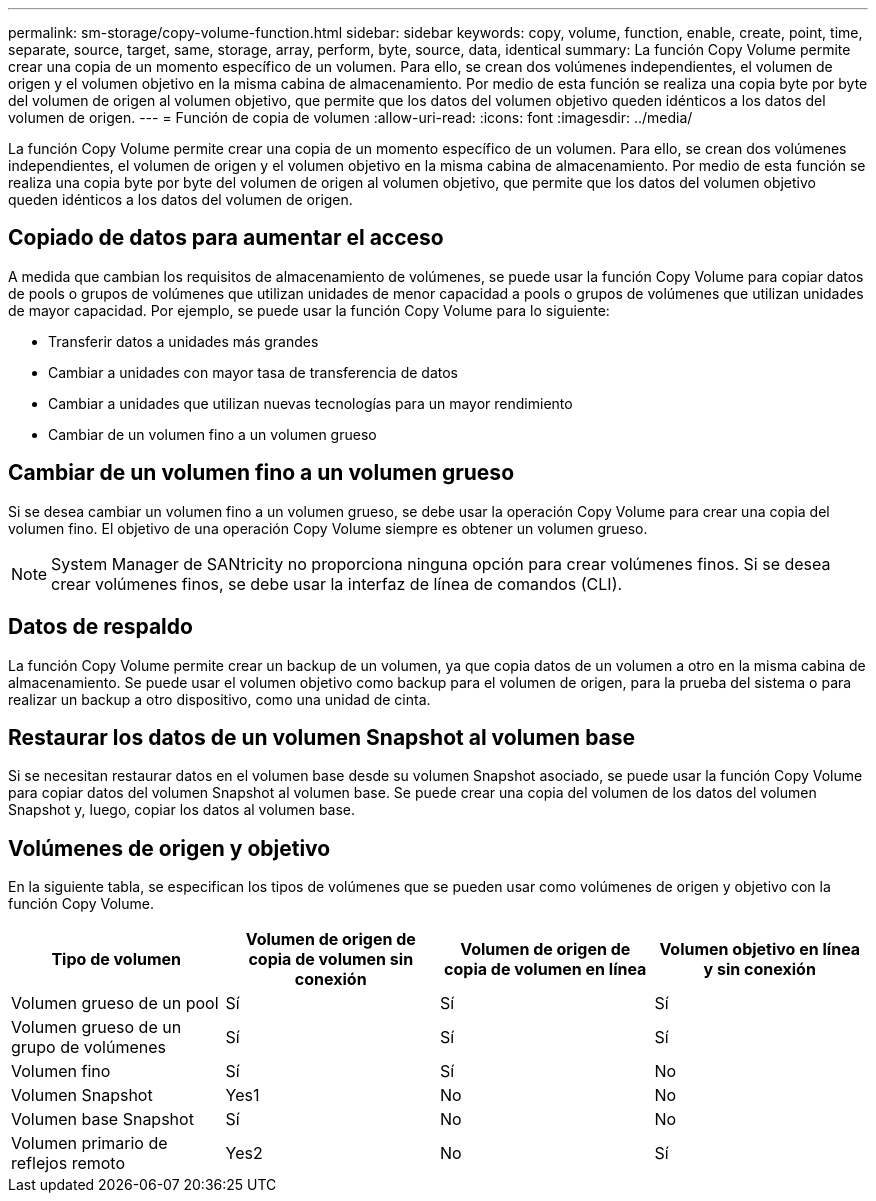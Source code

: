 ---
permalink: sm-storage/copy-volume-function.html 
sidebar: sidebar 
keywords: copy, volume, function, enable, create, point, time, separate, source, target, same, storage, array, perform, byte, source, data, identical 
summary: La función Copy Volume permite crear una copia de un momento específico de un volumen. Para ello, se crean dos volúmenes independientes, el volumen de origen y el volumen objetivo en la misma cabina de almacenamiento. Por medio de esta función se realiza una copia byte por byte del volumen de origen al volumen objetivo, que permite que los datos del volumen objetivo queden idénticos a los datos del volumen de origen. 
---
= Función de copia de volumen
:allow-uri-read: 
:icons: font
:imagesdir: ../media/


[role="lead"]
La función Copy Volume permite crear una copia de un momento específico de un volumen. Para ello, se crean dos volúmenes independientes, el volumen de origen y el volumen objetivo en la misma cabina de almacenamiento. Por medio de esta función se realiza una copia byte por byte del volumen de origen al volumen objetivo, que permite que los datos del volumen objetivo queden idénticos a los datos del volumen de origen.



== Copiado de datos para aumentar el acceso

A medida que cambian los requisitos de almacenamiento de volúmenes, se puede usar la función Copy Volume para copiar datos de pools o grupos de volúmenes que utilizan unidades de menor capacidad a pools o grupos de volúmenes que utilizan unidades de mayor capacidad. Por ejemplo, se puede usar la función Copy Volume para lo siguiente:

* Transferir datos a unidades más grandes
* Cambiar a unidades con mayor tasa de transferencia de datos
* Cambiar a unidades que utilizan nuevas tecnologías para un mayor rendimiento
* Cambiar de un volumen fino a un volumen grueso




== Cambiar de un volumen fino a un volumen grueso

Si se desea cambiar un volumen fino a un volumen grueso, se debe usar la operación Copy Volume para crear una copia del volumen fino. El objetivo de una operación Copy Volume siempre es obtener un volumen grueso.

[NOTE]
====
System Manager de SANtricity no proporciona ninguna opción para crear volúmenes finos. Si se desea crear volúmenes finos, se debe usar la interfaz de línea de comandos (CLI).

====


== Datos de respaldo

La función Copy Volume permite crear un backup de un volumen, ya que copia datos de un volumen a otro en la misma cabina de almacenamiento. Se puede usar el volumen objetivo como backup para el volumen de origen, para la prueba del sistema o para realizar un backup a otro dispositivo, como una unidad de cinta.



== Restaurar los datos de un volumen Snapshot al volumen base

Si se necesitan restaurar datos en el volumen base desde su volumen Snapshot asociado, se puede usar la función Copy Volume para copiar datos del volumen Snapshot al volumen base. Se puede crear una copia del volumen de los datos del volumen Snapshot y, luego, copiar los datos al volumen base.



== Volúmenes de origen y objetivo

En la siguiente tabla, se especifican los tipos de volúmenes que se pueden usar como volúmenes de origen y objetivo con la función Copy Volume.

[cols="4*"]
|===
| Tipo de volumen | Volumen de origen de copia de volumen sin conexión | Volumen de origen de copia de volumen en línea | Volumen objetivo en línea y sin conexión 


 a| 
Volumen grueso de un pool
 a| 
Sí
 a| 
Sí
 a| 
Sí



 a| 
Volumen grueso de un grupo de volúmenes
 a| 
Sí
 a| 
Sí
 a| 
Sí



 a| 
Volumen fino
 a| 
Sí
 a| 
Sí
 a| 
No



 a| 
Volumen Snapshot
 a| 
Yes1
 a| 
No
 a| 
No



 a| 
Volumen base Snapshot
 a| 
Sí
 a| 
No
 a| 
No



 a| 
Volumen primario de reflejos remoto
 a| 
Yes2
 a| 
No
 a| 
Sí

|===